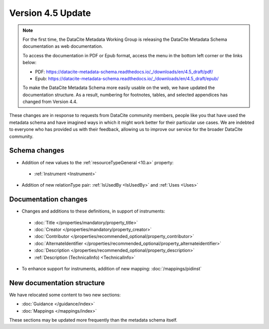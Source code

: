 Version 4.5 Update
====================

.. note::

   For the first time, the DataCite Metadata Working Group is releasing the DataCite Metadata Schema documentation as web documentation.

   To access the documentation in PDF or Epub format, access the menu in the bottom left corner or the links below:

   - PDF: https://datacite-metadata-schema.readthedocs.io/_/downloads/en/4.5_draft/pdf/
   - Epub: https://datacite-metadata-schema.readthedocs.io/_/downloads/en/4.5_draft/epub/

   To make the DataCite Metadata Schema more easily usable on the web, we have updated the documentation structure. As a result, numbering for footnotes, tables, and selected appendices has changed from Version 4.4.

These changes are in response to requests from DataCite community members, people like you that have used the metadata schema and have imagined ways in which it might work better for their particular use cases. We are indebted to everyone who has provided us with their feedback, allowing us to improve our service for the broader DataCite community.

Schema changes
-----------------------------

* Addition of new values to the :ref:`resourceTypeGeneral <10.a>` property:

 * :ref:`Instrument <Instrument>`

* Addition of new relationType pair: :ref:`IsUsedBy <IsUsedBy>` and :ref:`Uses <Uses>`

Documentation changes
-----------------------------

* Changes and additions to these definitions, in support of instruments:

 * :doc:`Title </properties/mandatory/property_title>`
 * :doc:`Creator </properties/mandatory/property_creator>`
 * :doc:`Contributor </properties/recommended_optional/property_contributor>`
 * :doc:`AlternateIdentifier </properties/recommended_optional/property_alternateidentifier>`
 * :doc:`Description </properties/recommended_optional/property_description>`
 * :ref:`Description (TechnicalInfo) <TechnicalInfo>`

* To enhance support for instruments, addition of new mapping: :doc:`/mappings/pidinst`

New documentation structure
-----------------------------

We have relocated some content to two new sections:

- :doc:`Guidance </guidance/index>`
- :doc:`Mappings </mappings/index>`

These sections may be updated more frequently than the metadata schema itself.
